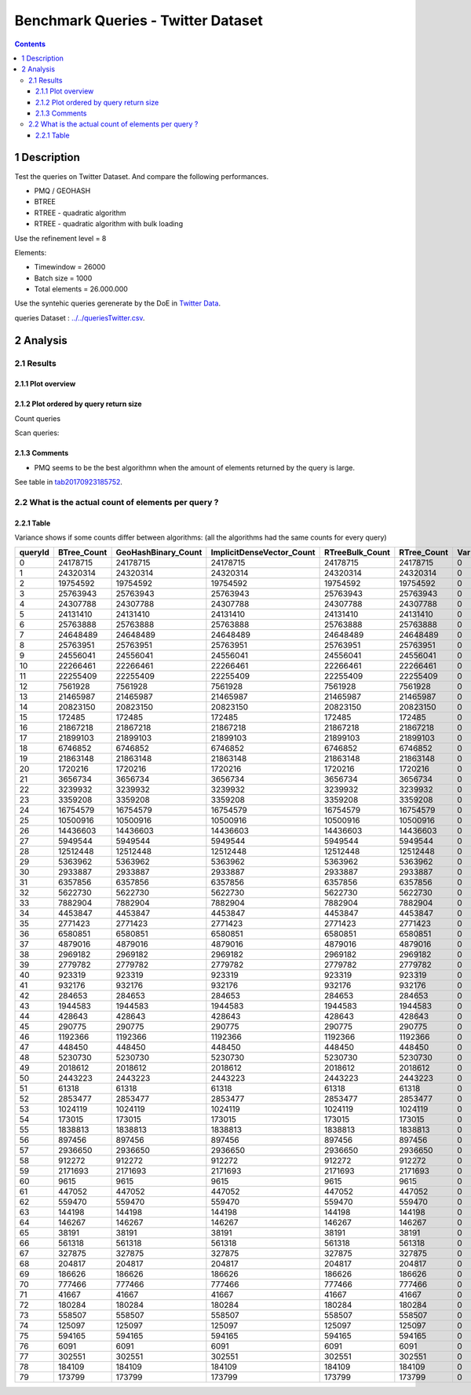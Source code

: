 ===================================
Benchmark Queries - Twitter Dataset
===================================


.. contents::

1 Description
-------------

Test the queries on Twitter Dataset. 
And compare the following performances.

- PMQ / GEOHASH

- BTREE

- RTREE - quadratic algorithm

- RTREE - quadratic algorithm with bulk loading

Use the refinement level = 8 

Elements:

- Timewindow = 26000

- Batch size = 1000

- Total elements = 26.000.000

Use the syntehic queries gerenerate by the DoE in `Twitter Data <../../queriesLHS.rst>`_.

queries Dataset : `../../queriesTwitter.csv <../../queriesTwitter.csv>`_.

2 Analysis
----------

2.1 Results
~~~~~~~~~~~

2.1.1 Plot overview
^^^^^^^^^^^^^^^^^^^

.. image:: ./img/overview_query_region.png

2.1.2 Plot ordered by query return size
^^^^^^^^^^^^^^^^^^^^^^^^^^^^^^^^^^^^^^^

Count queries

.. image:: ./img/count_queries_by_size.png

Scan queries: 

.. image:: ./img/scan_queries_by_size.png

2.1.3 Comments
^^^^^^^^^^^^^^

- PMQ seems to be the best algorithmn when the amount of elements returned by the query is large.

See table in `tab20170923185752`_.

.. _tab20170923185752:

2.2 What is the actual count of elements per query ?
~~~~~~~~~~~~~~~~~~~~~~~~~~~~~~~~~~~~~~~~~~~~~~~~~~~~

2.2.1 Table
^^^^^^^^^^^

Variance shows if some counts differ between algorithms:
(all the algorithms had the same counts for every query)

.. table::

    +---------+--------------+----------------------+----------------------------+------------------+--------------+-----+
    | queryId | BTree\_Count | GeoHashBinary\_Count | ImplicitDenseVector\_Count | RTreeBulk\_Count | RTree\_Count | Var |
    +=========+==============+======================+============================+==================+==============+=====+
    |       0 |     24178715 |             24178715 |                   24178715 |         24178715 |     24178715 |   0 |
    +---------+--------------+----------------------+----------------------------+------------------+--------------+-----+
    |       1 |     24320314 |             24320314 |                   24320314 |         24320314 |     24320314 |   0 |
    +---------+--------------+----------------------+----------------------------+------------------+--------------+-----+
    |       2 |     19754592 |             19754592 |                   19754592 |         19754592 |     19754592 |   0 |
    +---------+--------------+----------------------+----------------------------+------------------+--------------+-----+
    |       3 |     25763943 |             25763943 |                   25763943 |         25763943 |     25763943 |   0 |
    +---------+--------------+----------------------+----------------------------+------------------+--------------+-----+
    |       4 |     24307788 |             24307788 |                   24307788 |         24307788 |     24307788 |   0 |
    +---------+--------------+----------------------+----------------------------+------------------+--------------+-----+
    |       5 |     24131410 |             24131410 |                   24131410 |         24131410 |     24131410 |   0 |
    +---------+--------------+----------------------+----------------------------+------------------+--------------+-----+
    |       6 |     25763888 |             25763888 |                   25763888 |         25763888 |     25763888 |   0 |
    +---------+--------------+----------------------+----------------------------+------------------+--------------+-----+
    |       7 |     24648489 |             24648489 |                   24648489 |         24648489 |     24648489 |   0 |
    +---------+--------------+----------------------+----------------------------+------------------+--------------+-----+
    |       8 |     25763951 |             25763951 |                   25763951 |         25763951 |     25763951 |   0 |
    +---------+--------------+----------------------+----------------------------+------------------+--------------+-----+
    |       9 |     24556041 |             24556041 |                   24556041 |         24556041 |     24556041 |   0 |
    +---------+--------------+----------------------+----------------------------+------------------+--------------+-----+
    |      10 |     22266461 |             22266461 |                   22266461 |         22266461 |     22266461 |   0 |
    +---------+--------------+----------------------+----------------------------+------------------+--------------+-----+
    |      11 |     22255409 |             22255409 |                   22255409 |         22255409 |     22255409 |   0 |
    +---------+--------------+----------------------+----------------------------+------------------+--------------+-----+
    |      12 |      7561928 |              7561928 |                    7561928 |          7561928 |      7561928 |   0 |
    +---------+--------------+----------------------+----------------------------+------------------+--------------+-----+
    |      13 |     21465987 |             21465987 |                   21465987 |         21465987 |     21465987 |   0 |
    +---------+--------------+----------------------+----------------------------+------------------+--------------+-----+
    |      14 |     20823150 |             20823150 |                   20823150 |         20823150 |     20823150 |   0 |
    +---------+--------------+----------------------+----------------------------+------------------+--------------+-----+
    |      15 |       172485 |               172485 |                     172485 |           172485 |       172485 |   0 |
    +---------+--------------+----------------------+----------------------------+------------------+--------------+-----+
    |      16 |     21867218 |             21867218 |                   21867218 |         21867218 |     21867218 |   0 |
    +---------+--------------+----------------------+----------------------------+------------------+--------------+-----+
    |      17 |     21899103 |             21899103 |                   21899103 |         21899103 |     21899103 |   0 |
    +---------+--------------+----------------------+----------------------------+------------------+--------------+-----+
    |      18 |      6746852 |              6746852 |                    6746852 |          6746852 |      6746852 |   0 |
    +---------+--------------+----------------------+----------------------------+------------------+--------------+-----+
    |      19 |     21863148 |             21863148 |                   21863148 |         21863148 |     21863148 |   0 |
    +---------+--------------+----------------------+----------------------------+------------------+--------------+-----+
    |      20 |      1720216 |              1720216 |                    1720216 |          1720216 |      1720216 |   0 |
    +---------+--------------+----------------------+----------------------------+------------------+--------------+-----+
    |      21 |      3656734 |              3656734 |                    3656734 |          3656734 |      3656734 |   0 |
    +---------+--------------+----------------------+----------------------------+------------------+--------------+-----+
    |      22 |      3239932 |              3239932 |                    3239932 |          3239932 |      3239932 |   0 |
    +---------+--------------+----------------------+----------------------------+------------------+--------------+-----+
    |      23 |      3359208 |              3359208 |                    3359208 |          3359208 |      3359208 |   0 |
    +---------+--------------+----------------------+----------------------------+------------------+--------------+-----+
    |      24 |     16754579 |             16754579 |                   16754579 |         16754579 |     16754579 |   0 |
    +---------+--------------+----------------------+----------------------------+------------------+--------------+-----+
    |      25 |     10500916 |             10500916 |                   10500916 |         10500916 |     10500916 |   0 |
    +---------+--------------+----------------------+----------------------------+------------------+--------------+-----+
    |      26 |     14436603 |             14436603 |                   14436603 |         14436603 |     14436603 |   0 |
    +---------+--------------+----------------------+----------------------------+------------------+--------------+-----+
    |      27 |      5949544 |              5949544 |                    5949544 |          5949544 |      5949544 |   0 |
    +---------+--------------+----------------------+----------------------------+------------------+--------------+-----+
    |      28 |     12512448 |             12512448 |                   12512448 |         12512448 |     12512448 |   0 |
    +---------+--------------+----------------------+----------------------------+------------------+--------------+-----+
    |      29 |      5363962 |              5363962 |                    5363962 |          5363962 |      5363962 |   0 |
    +---------+--------------+----------------------+----------------------------+------------------+--------------+-----+
    |      30 |      2933887 |              2933887 |                    2933887 |          2933887 |      2933887 |   0 |
    +---------+--------------+----------------------+----------------------------+------------------+--------------+-----+
    |      31 |      6357856 |              6357856 |                    6357856 |          6357856 |      6357856 |   0 |
    +---------+--------------+----------------------+----------------------------+------------------+--------------+-----+
    |      32 |      5622730 |              5622730 |                    5622730 |          5622730 |      5622730 |   0 |
    +---------+--------------+----------------------+----------------------------+------------------+--------------+-----+
    |      33 |      7882904 |              7882904 |                    7882904 |          7882904 |      7882904 |   0 |
    +---------+--------------+----------------------+----------------------------+------------------+--------------+-----+
    |      34 |      4453847 |              4453847 |                    4453847 |          4453847 |      4453847 |   0 |
    +---------+--------------+----------------------+----------------------------+------------------+--------------+-----+
    |      35 |      2771423 |              2771423 |                    2771423 |          2771423 |      2771423 |   0 |
    +---------+--------------+----------------------+----------------------------+------------------+--------------+-----+
    |      36 |      6580851 |              6580851 |                    6580851 |          6580851 |      6580851 |   0 |
    +---------+--------------+----------------------+----------------------------+------------------+--------------+-----+
    |      37 |      4879016 |              4879016 |                    4879016 |          4879016 |      4879016 |   0 |
    +---------+--------------+----------------------+----------------------------+------------------+--------------+-----+
    |      38 |      2969182 |              2969182 |                    2969182 |          2969182 |      2969182 |   0 |
    +---------+--------------+----------------------+----------------------------+------------------+--------------+-----+
    |      39 |      2779782 |              2779782 |                    2779782 |          2779782 |      2779782 |   0 |
    +---------+--------------+----------------------+----------------------------+------------------+--------------+-----+
    |      40 |       923319 |               923319 |                     923319 |           923319 |       923319 |   0 |
    +---------+--------------+----------------------+----------------------------+------------------+--------------+-----+
    |      41 |       932176 |               932176 |                     932176 |           932176 |       932176 |   0 |
    +---------+--------------+----------------------+----------------------------+------------------+--------------+-----+
    |      42 |       284653 |               284653 |                     284653 |           284653 |       284653 |   0 |
    +---------+--------------+----------------------+----------------------------+------------------+--------------+-----+
    |      43 |      1944583 |              1944583 |                    1944583 |          1944583 |      1944583 |   0 |
    +---------+--------------+----------------------+----------------------------+------------------+--------------+-----+
    |      44 |       428643 |               428643 |                     428643 |           428643 |       428643 |   0 |
    +---------+--------------+----------------------+----------------------------+------------------+--------------+-----+
    |      45 |       290775 |               290775 |                     290775 |           290775 |       290775 |   0 |
    +---------+--------------+----------------------+----------------------------+------------------+--------------+-----+
    |      46 |      1192366 |              1192366 |                    1192366 |          1192366 |      1192366 |   0 |
    +---------+--------------+----------------------+----------------------------+------------------+--------------+-----+
    |      47 |       448450 |               448450 |                     448450 |           448450 |       448450 |   0 |
    +---------+--------------+----------------------+----------------------------+------------------+--------------+-----+
    |      48 |      5230730 |              5230730 |                    5230730 |          5230730 |      5230730 |   0 |
    +---------+--------------+----------------------+----------------------------+------------------+--------------+-----+
    |      49 |      2018612 |              2018612 |                    2018612 |          2018612 |      2018612 |   0 |
    +---------+--------------+----------------------+----------------------------+------------------+--------------+-----+
    |      50 |      2443223 |              2443223 |                    2443223 |          2443223 |      2443223 |   0 |
    +---------+--------------+----------------------+----------------------------+------------------+--------------+-----+
    |      51 |        61318 |                61318 |                      61318 |            61318 |        61318 |   0 |
    +---------+--------------+----------------------+----------------------------+------------------+--------------+-----+
    |      52 |      2853477 |              2853477 |                    2853477 |          2853477 |      2853477 |   0 |
    +---------+--------------+----------------------+----------------------------+------------------+--------------+-----+
    |      53 |      1024119 |              1024119 |                    1024119 |          1024119 |      1024119 |   0 |
    +---------+--------------+----------------------+----------------------------+------------------+--------------+-----+
    |      54 |       173015 |               173015 |                     173015 |           173015 |       173015 |   0 |
    +---------+--------------+----------------------+----------------------------+------------------+--------------+-----+
    |      55 |      1838813 |              1838813 |                    1838813 |          1838813 |      1838813 |   0 |
    +---------+--------------+----------------------+----------------------------+------------------+--------------+-----+
    |      56 |       897456 |               897456 |                     897456 |           897456 |       897456 |   0 |
    +---------+--------------+----------------------+----------------------------+------------------+--------------+-----+
    |      57 |      2936650 |              2936650 |                    2936650 |          2936650 |      2936650 |   0 |
    +---------+--------------+----------------------+----------------------------+------------------+--------------+-----+
    |      58 |       912272 |               912272 |                     912272 |           912272 |       912272 |   0 |
    +---------+--------------+----------------------+----------------------------+------------------+--------------+-----+
    |      59 |      2171693 |              2171693 |                    2171693 |          2171693 |      2171693 |   0 |
    +---------+--------------+----------------------+----------------------------+------------------+--------------+-----+
    |      60 |         9615 |                 9615 |                       9615 |             9615 |         9615 |   0 |
    +---------+--------------+----------------------+----------------------------+------------------+--------------+-----+
    |      61 |       447052 |               447052 |                     447052 |           447052 |       447052 |   0 |
    +---------+--------------+----------------------+----------------------------+------------------+--------------+-----+
    |      62 |       559470 |               559470 |                     559470 |           559470 |       559470 |   0 |
    +---------+--------------+----------------------+----------------------------+------------------+--------------+-----+
    |      63 |       144198 |               144198 |                     144198 |           144198 |       144198 |   0 |
    +---------+--------------+----------------------+----------------------------+------------------+--------------+-----+
    |      64 |       146267 |               146267 |                     146267 |           146267 |       146267 |   0 |
    +---------+--------------+----------------------+----------------------------+------------------+--------------+-----+
    |      65 |        38191 |                38191 |                      38191 |            38191 |        38191 |   0 |
    +---------+--------------+----------------------+----------------------------+------------------+--------------+-----+
    |      66 |       561318 |               561318 |                     561318 |           561318 |       561318 |   0 |
    +---------+--------------+----------------------+----------------------------+------------------+--------------+-----+
    |      67 |       327875 |               327875 |                     327875 |           327875 |       327875 |   0 |
    +---------+--------------+----------------------+----------------------------+------------------+--------------+-----+
    |      68 |       204817 |               204817 |                     204817 |           204817 |       204817 |   0 |
    +---------+--------------+----------------------+----------------------------+------------------+--------------+-----+
    |      69 |       186626 |               186626 |                     186626 |           186626 |       186626 |   0 |
    +---------+--------------+----------------------+----------------------------+------------------+--------------+-----+
    |      70 |       777466 |               777466 |                     777466 |           777466 |       777466 |   0 |
    +---------+--------------+----------------------+----------------------------+------------------+--------------+-----+
    |      71 |        41667 |                41667 |                      41667 |            41667 |        41667 |   0 |
    +---------+--------------+----------------------+----------------------------+------------------+--------------+-----+
    |      72 |       180284 |               180284 |                     180284 |           180284 |       180284 |   0 |
    +---------+--------------+----------------------+----------------------------+------------------+--------------+-----+
    |      73 |       558507 |               558507 |                     558507 |           558507 |       558507 |   0 |
    +---------+--------------+----------------------+----------------------------+------------------+--------------+-----+
    |      74 |       125097 |               125097 |                     125097 |           125097 |       125097 |   0 |
    +---------+--------------+----------------------+----------------------------+------------------+--------------+-----+
    |      75 |       594165 |               594165 |                     594165 |           594165 |       594165 |   0 |
    +---------+--------------+----------------------+----------------------------+------------------+--------------+-----+
    |      76 |         6091 |                 6091 |                       6091 |             6091 |         6091 |   0 |
    +---------+--------------+----------------------+----------------------------+------------------+--------------+-----+
    |      77 |       302551 |               302551 |                     302551 |           302551 |       302551 |   0 |
    +---------+--------------+----------------------+----------------------------+------------------+--------------+-----+
    |      78 |       184109 |               184109 |                     184109 |           184109 |       184109 |   0 |
    +---------+--------------+----------------------+----------------------------+------------------+--------------+-----+
    |      79 |       173799 |               173799 |                     173799 |           173799 |       173799 |   0 |
    +---------+--------------+----------------------+----------------------------+------------------+--------------+-----+
